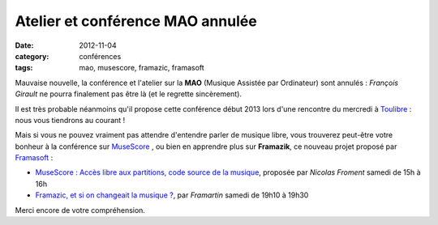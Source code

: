 ==================================
Atelier et conférence MAO annulée
==================================

:date: 2012-11-04
:category: conférences
:tags: mao, musescore, framazic, framasoft

Mauvaise nouvelle, la conférence et l'atelier sur la **MAO** (Musique Assistée par Ordinateur) sont annulés : *François Girault* ne pourra finalement pas être là (et le regrette sincèrement). 

Il est très probable néanmoins qu'il propose cette conférence début 2013 lors d'une rencontre du mercredi à `Toulibre`_ : nous vous tiendrons au courant !

Mais si vous ne pouvez vraiment pas attendre d'entendre parler de musique libre, vous trouverez peut-être votre bonheur à la conférence sur `MuseScore`_ , ou bien en apprendre plus sur **Framazik**, ce nouveau projet proposé par `Framasoft`_ :

* `MuseScore : Accès libre aux partitions, code source de la musique`_, proposée par *Nicolas Froment* samedi de 15h à 16h
* `Framazic, et si on changeait la musique ?`_, par *Framartin* samedi de 19h10 à 19h30

Merci encore de votre compréhension.

.. _`MuseScore : Accès libre aux partitions, code source de la musique`: http://www.capitoledulibre.org/2012/conferences-multimedia-samedi-24-novembre.html#conf-musecore
.. _`Framazic, et si on changeait la musique ?`: http://www.capitoledulibre.org/2012/conferences-eclair-samedi-24-novembre.html#conf-framazic
.. _`MuseScore`: http://musescore.org/
.. _`Framasoft`: http://www.framasoft.net/
.. _`Toulibre`: http://www.toulibre.org/

